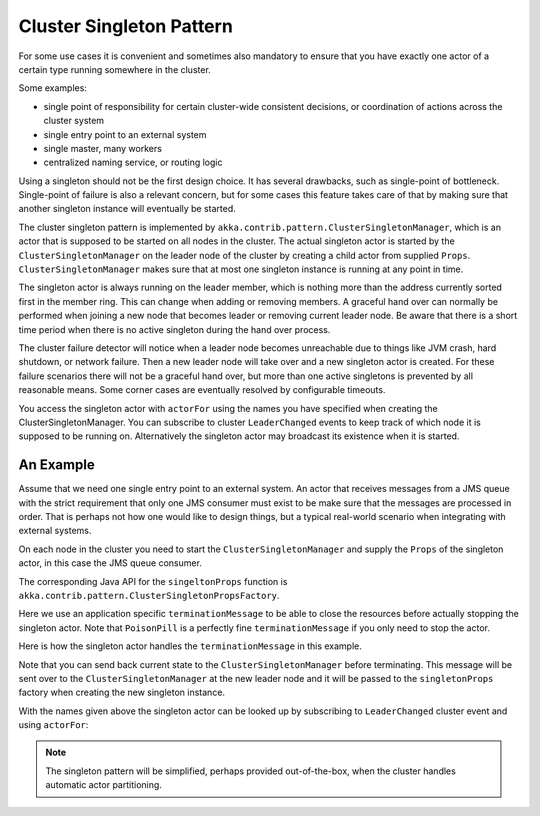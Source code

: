 .. _cluster-singleton:

Cluster Singleton Pattern
=========================

For some use cases it is convenient and sometimes also mandatory to ensure that
you have exactly one actor of a certain type running somewhere in the cluster.

Some examples:

* single point of responsibility for certain cluster-wide consistent decisions, or
  coordination of actions across the cluster system
* single entry point to an external system
* single master, many workers
* centralized naming service, or routing logic

Using a singleton should not be the first design choice. It has several drawbacks, 
such as single-point of bottleneck. Single-point of failure is also a relevant concern, 
but for some cases this feature takes care of that by making sure that another singleton 
instance will eventually be started.

The cluster singleton pattern is implemented by ``akka.contrib.pattern.ClusterSingletonManager``,
which is an actor that is supposed to be started on all nodes in the cluster.
The actual singleton actor is started by the ``ClusterSingletonManager`` on the 
leader node of the cluster by creating a child actor from supplied ``Props``.
``ClusterSingletonManager`` makes sure that at most one singleton instance is 
running at any point in time.

The singleton actor is always running on the leader member, which is nothing more than 
the address currently sorted first in the member ring. This can change when adding 
or removing members. A graceful hand over can normally be performed when joining a new 
node that becomes leader or removing current leader node. Be aware that there is a short 
time period when there is no active singleton during the hand over process.

The cluster failure detector will notice when a leader node becomes unreachable due to 
things like JVM crash, hard shutdown, or network failure. Then a new leader node will 
take over and a new singleton actor is created. For these failure scenarios there will 
not be a graceful hand over, but more than one active singletons is prevented by all 
reasonable means. Some corner cases are eventually resolved by configurable timeouts.

You access the singleton actor with ``actorFor`` using the names you have specified when 
creating the ClusterSingletonManager. You can subscribe to cluster ``LeaderChanged`` events
to keep track of which node it is supposed to be running on. Alternatively the singleton 
actor may broadcast its existence when it is started.

An Example
----------

Assume that we need one single entry point to an external system. An actor that 
receives messages from a JMS queue with the strict requirement that only one 
JMS consumer must exist to be make sure that the messages are processed in order.
That is perhaps not how one would like to design things, but a typical real-world
scenario when integrating with external systems.

On each node in the cluster you need to start the ``ClusterSingletonManager`` and 
supply the ``Props`` of the singleton actor, in this case the JMS queue consumer.

.. includecode:: @contribSrc@/src/multi-jvm/scala/akka/contrib/pattern/ClusterSingletonManagerSpec.scala#create-singleton-manager

The corresponding Java API for the ``singeltonProps`` function is ``akka.contrib.pattern.ClusterSingletonPropsFactory``.

Here we use an application specific ``terminationMessage`` to be able to close the
resources before actually stopping the singleton actor. Note that ``PoisonPill`` is a 
perfectly fine ``terminationMessage`` if you only need to stop the actor.

Here is how the singleton actor handles the ``terminationMessage`` in this example.

.. includecode:: @contribSrc@/src/multi-jvm/scala/akka/contrib/pattern/ClusterSingletonManagerSpec.scala#consumer-end

Note that you can send back current state to the ``ClusterSingletonManager`` before terminating.
This message will be sent over to the ``ClusterSingletonManager`` at the new leader node and it
will be passed to the ``singletonProps`` factory when creating the new singleton instance.

With the names given above the singleton actor can be looked up by subscribing to 
``LeaderChanged`` cluster event and using ``actorFor``:

.. includecode:: @contribSrc@/src/multi-jvm/scala/akka/contrib/pattern/ClusterSingletonManagerSpec.scala#singleton-actorFor


.. note:: The singleton pattern will be simplified, perhaps provided out-of-the-box, when the cluster handles automatic actor partitioning.
